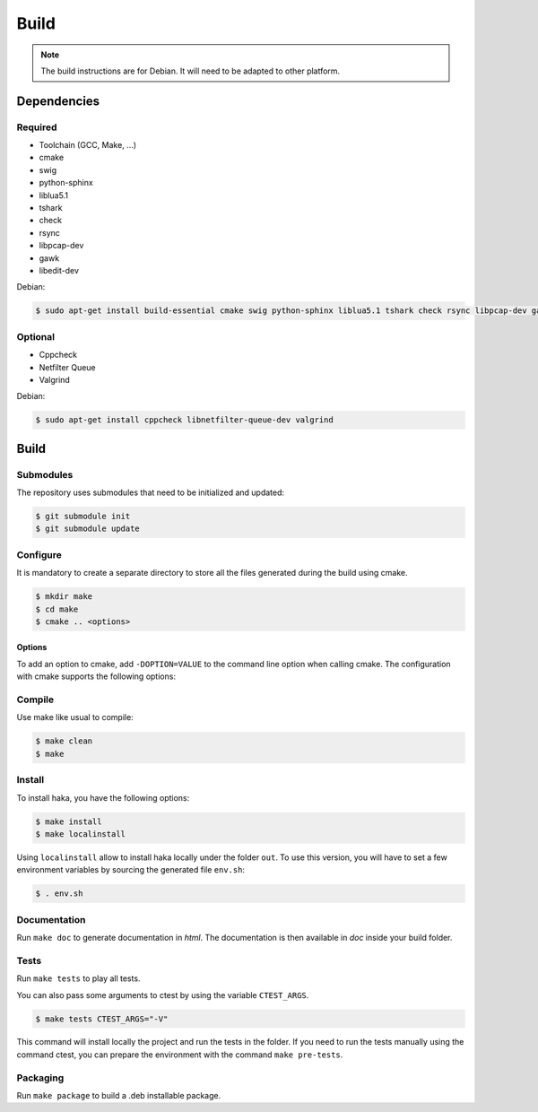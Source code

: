 
Build
=====

.. note::

    The build instructions are for Debian. It will need to be adapted to
    other platform.

Dependencies
------------

Required
^^^^^^^^

* Toolchain (GCC, Make, ...)
* cmake
* swig
* python-sphinx
* liblua5.1
* tshark
* check
* rsync
* libpcap-dev
* gawk
* libedit-dev

Debian:

.. code-block:: console

    $ sudo apt-get install build-essential cmake swig python-sphinx liblua5.1 tshark check rsync libpcap-dev gawk libedit-dev

Optional
^^^^^^^^

* Cppcheck
* Netfilter Queue
* Valgrind

Debian:

.. code-block:: console

    $ sudo apt-get install cppcheck libnetfilter-queue-dev valgrind

Build
-----

Submodules
^^^^^^^^^^

The repository uses submodules that need to be initialized and updated:

.. code-block:: console

    $ git submodule init
    $ git submodule update

Configure
^^^^^^^^^

It is mandatory to create a separate directory to store
all the files generated during the build using cmake.

.. code-block:: console

    $ mkdir make
    $ cd make
    $ cmake .. <options>

Options
"""""""

To add an option to cmake, add ``-DOPTION=VALUE`` to the command line option when calling cmake.
The configuration with cmake supports the following options:

.. option:: BUILD=[Debug|Memcheck|Release|RelWithDebInfo|MinSizeRel]

    Select the build type to be compiled (default: *Release*)

.. option:: LUA=[lua51|luajit]

    Choose the Lua version to use (default: *luajit*)

.. option:: PREFIX=PATH

    Installation prefix (default: */*)

Compile
^^^^^^^

Use make like usual to compile:

.. code-block:: console

    $ make clean
    $ make

Install
^^^^^^^

To install haka, you have the following options:

.. code-block:: console

    $ make install
    $ make localinstall

Using ``localinstall`` allow to install haka locally under the folder ``out``. To use
this version, you will have to set a few environment variables by sourcing the generated
file ``env.sh``:

.. code-block:: console

    $ . env.sh

Documentation
^^^^^^^^^^^^^

Run ``make doc`` to generate documentation in `html`. The documentation is then available
in `doc` inside your build folder.

Tests
^^^^^

Run ``make tests`` to play all tests.

You can also pass some arguments to ctest by using the variable ``CTEST_ARGS``.

.. code-block:: console

    $ make tests CTEST_ARGS="-V"

This command will install locally the project and run the tests in the folder. If you need
to run the tests manually using the command ctest, you can prepare the environment with the
command ``make pre-tests``.

Packaging
^^^^^^^^^

Run ``make package`` to build a .deb installable package.
